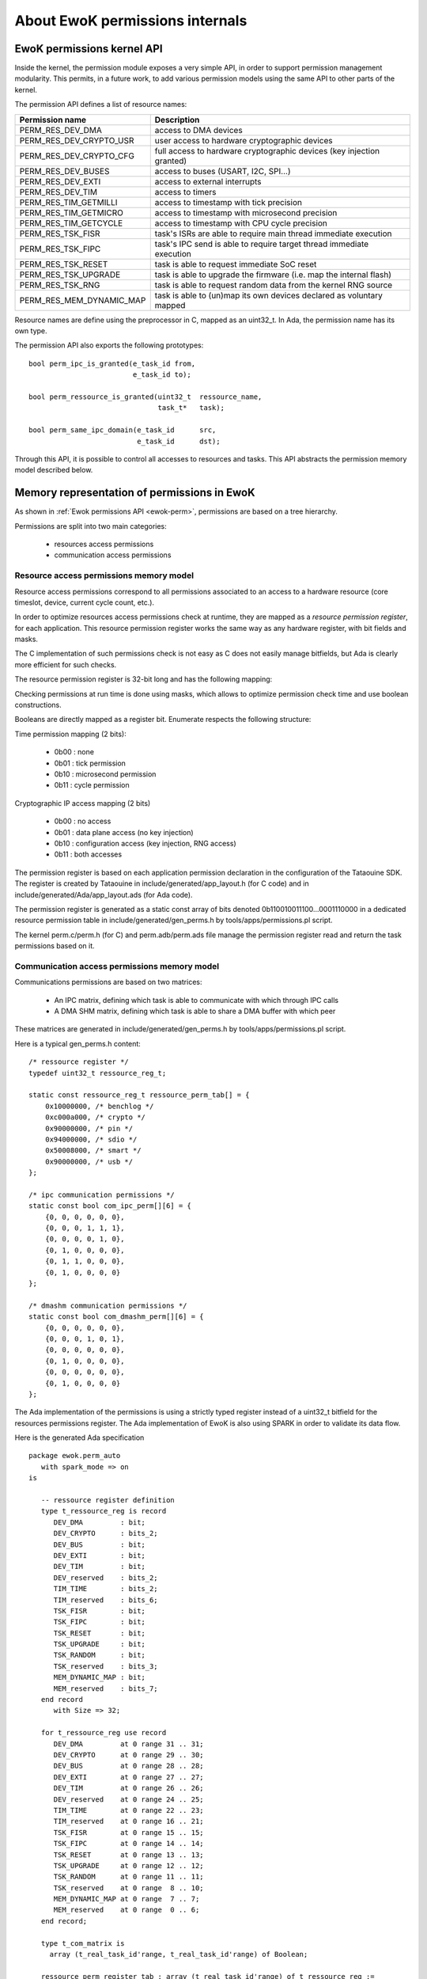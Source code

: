 .. _perms_internals:

About EwoK permissions internals
================================

.. highlight:: c

EwoK permissions kernel API
---------------------------

Inside the kernel, the permission module exposes a very simple API, in order
to support permission management modularity. This permits, in a future work,
to add various permission models using the same API to other parts of the kernel.

The permission API defines a list of resource names:

+-------------------------+-----------------------------------------------------------------------+
| Permission name         | Description                                                           |
+=========================+=======================================================================+
| PERM_RES_DEV_DMA        | access to DMA devices                                                 |
+-------------------------+-----------------------------------------------------------------------+
| PERM_RES_DEV_CRYPTO_USR | user access to hardware cryptographic devices                         |
+-------------------------+-----------------------------------------------------------------------+
| PERM_RES_DEV_CRYPTO_CFG | full access to hardware cryptographic devices (key injection granted) |
+-------------------------+-----------------------------------------------------------------------+
| PERM_RES_DEV_BUSES      | access to buses (USART, I2C, SPI...)                                  |
+-------------------------+-----------------------------------------------------------------------+
| PERM_RES_DEV_EXTI       | access to external interrupts                                         |
+-------------------------+-----------------------------------------------------------------------+
| PERM_RES_DEV_TIM        | access to timers                                                      |
+-------------------------+-----------------------------------------------------------------------+
| PERM_RES_TIM_GETMILLI   | access to timestamp with tick precision                               |
+-------------------------+-----------------------------------------------------------------------+
| PERM_RES_TIM_GETMICRO   | access to timestamp with microsecond precision                        |
+-------------------------+-----------------------------------------------------------------------+
| PERM_RES_TIM_GETCYCLE   | access to timestamp with CPU cycle precision                          |
+-------------------------+-----------------------------------------------------------------------+
| PERM_RES_TSK_FISR       | task's ISRs are able to require main thread immediate execution       |
+-------------------------+-----------------------------------------------------------------------+
| PERM_RES_TSK_FIPC       | task's IPC send is able to require target thread immediate execution  |
+-------------------------+-----------------------------------------------------------------------+
| PERM_RES_TSK_RESET      | task is able to request immediate SoC reset                           |
+-------------------------+-----------------------------------------------------------------------+
| PERM_RES_TSK_UPGRADE    | task is able to upgrade the firmware (i.e. map the internal flash)    |
+-------------------------+-----------------------------------------------------------------------+
| PERM_RES_TSK_RNG        | task is able to request random data from the kernel RNG source        |
+-------------------------+-----------------------------------------------------------------------+
| PERM_RES_MEM_DYNAMIC_MAP| task is able to (un)map its own devices declared as voluntary mapped  |
+-------------------------+-----------------------------------------------------------------------+

Resource names are define using the preprocessor in C, mapped as an uint32_t.
In Ada, the permission name has its own type.

The permission API also exports the following prototypes::

   bool perm_ipc_is_granted(e_task_id from,
                            e_task_id to);

   bool perm_ressource_is_granted(uint32_t  ressource_name,
                                  task_t*   task);

   bool perm_same_ipc_domain(e_task_id      src,
                             e_task_id      dst);

Through this API, it is possible to control all accesses to resources and
tasks. This API abstracts the permission memory model described below.

Memory representation of permissions in EwoK
--------------------------------------------

As shown in :ref:`Ewok permissions API <ewok-perm>`, permissions are based on a
tree hierarchy.

Permissions are split into two main categories:

   * resources access permissions
   * communication access permissions


Resource access permissions memory model
^^^^^^^^^^^^^^^^^^^^^^^^^^^^^^^^^^^^^^^^^

Resource access permissions correspond to all permissions associated to an
access to a hardware resource (core timeslot, device, current cycle count,
etc.).

In order to optimize resources access permissions check at runtime, they are
mapped as a *resource permission register*, for each application.  This
resource permission register works the same way as any hardware register,
with bit fields and masks.

The C implementation of such permissions check is not easy as C does not easily manage
bitfields, but Ada is clearly more efficient for such checks.

The resource permission register is 32-bit long and has the following mapping:

.. image:: img/perm_reg-0.png
   :width: 500 px
   :alt: permissions register
   :align: center

.. image:: img/perm_reg-1.png
   :width: 500 px
   :alt: permissions register
   :align: center

Checking permissions at run time is done using masks, which allows to optimize
permission check time and use boolean constructions.

Booleans are directly mapped as a register bit. Enumerate respects the following
structure:

Time permission mapping (2 bits):

   * 0b00 : none
   * 0b01 : tick permission
   * 0b10 : microsecond permission
   * 0b11 : cycle permission

Cryptographic IP access mapping (2 bits)

   * 0b00 : no access
   * 0b01 : data plane access (no key injection)
   * 0b10 : configuration access (key injection, RNG access)
   * 0b11 : both accesses

The permission register is based on each application permission declaration in
the configuration of the Tataouine SDK. The register is created by Tataouine in
include/generated/app_layout.h (for C code) and in
include/generated/Ada/app_layout.ads (for Ada code).

The permission register is generated as a static const array of bits denoted
0b110010011100...0001110000 in a dedicated resource permission table in
include/generated/gen_perms.h by tools/apps/permissions.pl script.

The kernel perm.c/perm.h (for C) and perm.adb/perm.ads file manage the
permission register read and return the task permissions based on it.


Communication access permissions memory model
^^^^^^^^^^^^^^^^^^^^^^^^^^^^^^^^^^^^^^^^^^^^^

Communications permissions are based on two matrices:

   * An IPC matrix, defining which task is able to communicate with which
     through IPC calls
   * A DMA SHM matrix, defining which task is able to share a DMA buffer with
     which peer

These matrices are generated in include/generated/gen_perms.h by
tools/apps/permissions.pl script.

Here is a typical gen_perms.h content::

   /* ressource register */
   typedef uint32_t ressource_reg_t;

   static const ressource_reg_t ressource_perm_tab[] = {
       0x10000000, /* benchlog */
       0xc000a000, /* crypto */
       0x90000000, /* pin */
       0x94000000, /* sdio */
       0x50008000, /* smart */
       0x90000000, /* usb */
   };

   /* ipc communication permissions */
   static const bool com_ipc_perm[][6] = {
       {0, 0, 0, 0, 0, 0},
       {0, 0, 0, 1, 1, 1},
       {0, 0, 0, 0, 1, 0},
       {0, 1, 0, 0, 0, 0},
       {0, 1, 1, 0, 0, 0},
       {0, 1, 0, 0, 0, 0}
   };

   /* dmashm communication permissions */
   static const bool com_dmashm_perm[][6] = {
       {0, 0, 0, 0, 0, 0},
       {0, 0, 0, 1, 0, 1},
       {0, 0, 0, 0, 0, 0},
       {0, 1, 0, 0, 0, 0},
       {0, 0, 0, 0, 0, 0},
       {0, 1, 0, 0, 0, 0}
   };

The Ada implementation of the permissions is using a strictly typed register
instead of a uint32_t bitfield for the resources permissions register.
The Ada implementation of EwoK is also using SPARK in order to validate its data
flow.

.. highlight:: ada

Here is the generated Ada specification ::

   package ewok.perm_auto
      with spark_mode => on
   is

      -- ressource register definition
      type t_ressource_reg is record
         DEV_DMA         : bit;
         DEV_CRYPTO      : bits_2;
         DEV_BUS         : bit;
         DEV_EXTI        : bit;
         DEV_TIM         : bit;
         DEV_reserved    : bits_2;
         TIM_TIME        : bits_2;
         TIM_reserved    : bits_6;
         TSK_FISR        : bit;
         TSK_FIPC        : bit;
         TSK_RESET       : bit;
         TSK_UPGRADE     : bit;
         TSK_RANDOM      : bit;
         TSK_reserved    : bits_3;
         MEM_DYNAMIC_MAP : bit;
         MEM_reserved    : bits_7;
      end record
         with Size => 32;

      for t_ressource_reg use record
         DEV_DMA         at 0 range 31 .. 31;
         DEV_CRYPTO      at 0 range 29 .. 30;
         DEV_BUS         at 0 range 28 .. 28;
         DEV_EXTI        at 0 range 27 .. 27;
         DEV_TIM         at 0 range 26 .. 26;
         DEV_reserved    at 0 range 24 .. 25;
         TIM_TIME        at 0 range 22 .. 23;
         TIM_reserved    at 0 range 16 .. 21;
         TSK_FISR        at 0 range 15 .. 15;
         TSK_FIPC        at 0 range 14 .. 14;
         TSK_RESET       at 0 range 13 .. 13;
         TSK_UPGRADE     at 0 range 12 .. 12;
         TSK_RANDOM      at 0 range 11 .. 11;
         TSK_reserved    at 0 range  8 .. 10;
         MEM_DYNAMIC_MAP at 0 range  7 .. 7;
         MEM_reserved    at 0 range  0 .. 6;
      end record;

      type t_com_matrix is
        array (t_real_task_id'range, t_real_task_id'range) of Boolean;

      ressource_perm_register_tab : array (t_real_task_id'range) of t_ressource_reg :=
         (
          -- ressource_perm_register for CRYPTO
          ID_APP1 => (
           DEV_DMA        => 1,
           DEV_CRYPTO     => 1,
           DEV_BUS        => 0,
           DEV_EXTI       => 0,
           DEV_TIM        => 0,
           DEV_reserved   => 0,
           TIM_TIME       => 2,
           TIM_reserved   => 0,
           TSK_FISR       => 1,
           TSK_FIPC       => 0,
           TSK_RESET      => 0,
           TSK_UPGRADE    => 0,
           TSK_RANDOM     => 0,
           TSK_reserved   => 0,
           MEM_DYNAMIC_MAP => 0,
           MEM_reserved   => 0),
          -- ressource_perm_register for PIN
          ID_APP2 => (
           DEV_DMA        => 1,
           DEV_CRYPTO     => 0,
           DEV_BUS        => 1,
           DEV_EXTI       => 0,
           DEV_TIM        => 0,
           DEV_reserved   => 0,
           TIM_TIME       => 1,
           TIM_reserved   => 0,
           TSK_FISR       => 0,
           TSK_FIPC       => 0,
           TSK_RESET       => 0,
           TSK_UPGRADE       => 0,
           TSK_RANDOM     => 1,
           TSK_reserved   => 0,
           MEM_DYNAMIC_MAP => 0,
           MEM_reserved   => 0),
          -- ressource_perm_register for SDIO
          ID_APP3 => (
           DEV_DMA        => 1,
           DEV_CRYPTO     => 0,
           DEV_BUS        => 1,
           DEV_EXTI       => 0,
           DEV_TIM        => 1,
           DEV_reserved   => 0,
           TIM_TIME       => 3,
           TIM_reserved   => 0,
           TSK_FISR       => 1,
           TSK_FIPC       => 0,
           TSK_RESET       => 0,
           TSK_UPGRADE       => 0,
           TSK_RANDOM     => 0,
           TSK_reserved   => 0,
           MEM_DYNAMIC_MAP => 0,
           MEM_reserved   => 0),
          -- ressource_perm_register for SMART
          ID_APP4 => (
           DEV_DMA        => 1,
           DEV_CRYPTO     => 2,
           DEV_BUS        => 1,
           DEV_EXTI       => 1,
           DEV_TIM        => 0,
           DEV_reserved   => 0,
           TIM_TIME       => 3,
           TIM_reserved   => 0,
           TSK_FISR       => 1,
           TSK_FIPC       => 0,
           TSK_RESET       => 1,
           TSK_UPGRADE       => 0,
           TSK_RANDOM     => 1,
           TSK_reserved   => 0,
           MEM_DYNAMIC_MAP => 0,
           MEM_reserved   => 0),
          -- ressource_perm_register for USB
          ID_APP5 => (
           DEV_DMA        => 1,
           DEV_CRYPTO     => 0,
           DEV_BUS        => 1,
           DEV_EXTI       => 0,
           DEV_TIM        => 0,
           DEV_reserved   => 0,
           TIM_TIME       => 3,
           TIM_reserved   => 0,
           TSK_FISR       => 1,
           TSK_FIPC       => 0,
           TSK_RESET       => 0,
           TSK_UPGRADE       => 0,
           TSK_RANDOM     => 0,
           TSK_reserved   => 0,
           MEM_DYNAMIC_MAP => 0,
           MEM_reserved   => 0));

      CRYPTO : constant t_real_task_id := ID_APP1;
      PIN : constant t_real_task_id := ID_APP2;
      SDIO : constant t_real_task_id := ID_APP3;
      SMART : constant t_real_task_id := ID_APP4;
      USB : constant t_real_task_id := ID_APP5;

      -- ipc communication permissions
      com_ipc_perm : constant t_com_matrix :=
         (CRYPTO	=> (ID_APP1 => false, ID_APP2 => false, ID_APP3 => true,  ID_APP4 => true,  ID_APP5 => true),
          PIN	=> (ID_APP1 => false, ID_APP2 => false, ID_APP3 => false, ID_APP4 => true,  ID_APP5 => false),
          SDIO	=> (ID_APP1 => true,  ID_APP2 => false, ID_APP3 => false, ID_APP4 => false, ID_APP5 => false),
          SMART	=> (ID_APP1 => true,  ID_APP2 => true,  ID_APP3 => false, ID_APP4 => false, ID_APP5 => false),
          USB	=> (ID_APP1 => true,  ID_APP2 => false, ID_APP3 => false, ID_APP4 => false, ID_APP5 => false));

      -- dmashm communication permissions
      com_dmashm_perm : constant t_com_matrix :=
         (CRYPTO	=> (ID_APP1 => false, ID_APP2 => false, ID_APP3 => true,  ID_APP4 => false, ID_APP5 => true),
          PIN	=> (ID_APP1 => false, ID_APP2 => false, ID_APP3 => false, ID_APP4 => false, ID_APP5 => false),
          SDIO	=> (ID_APP1 => true,  ID_APP2 => false, ID_APP3 => false, ID_APP4 => false, ID_APP5 => false),
          SMART	=> (ID_APP1 => false, ID_APP2 => false, ID_APP3 => false, ID_APP4 => false, ID_APP5 => false),
          USB	=> (ID_APP1 => true,  ID_APP2 => false, ID_APP3 => false, ID_APP4 => false, ID_APP5 => false));

   end ewok.perm_auto;

